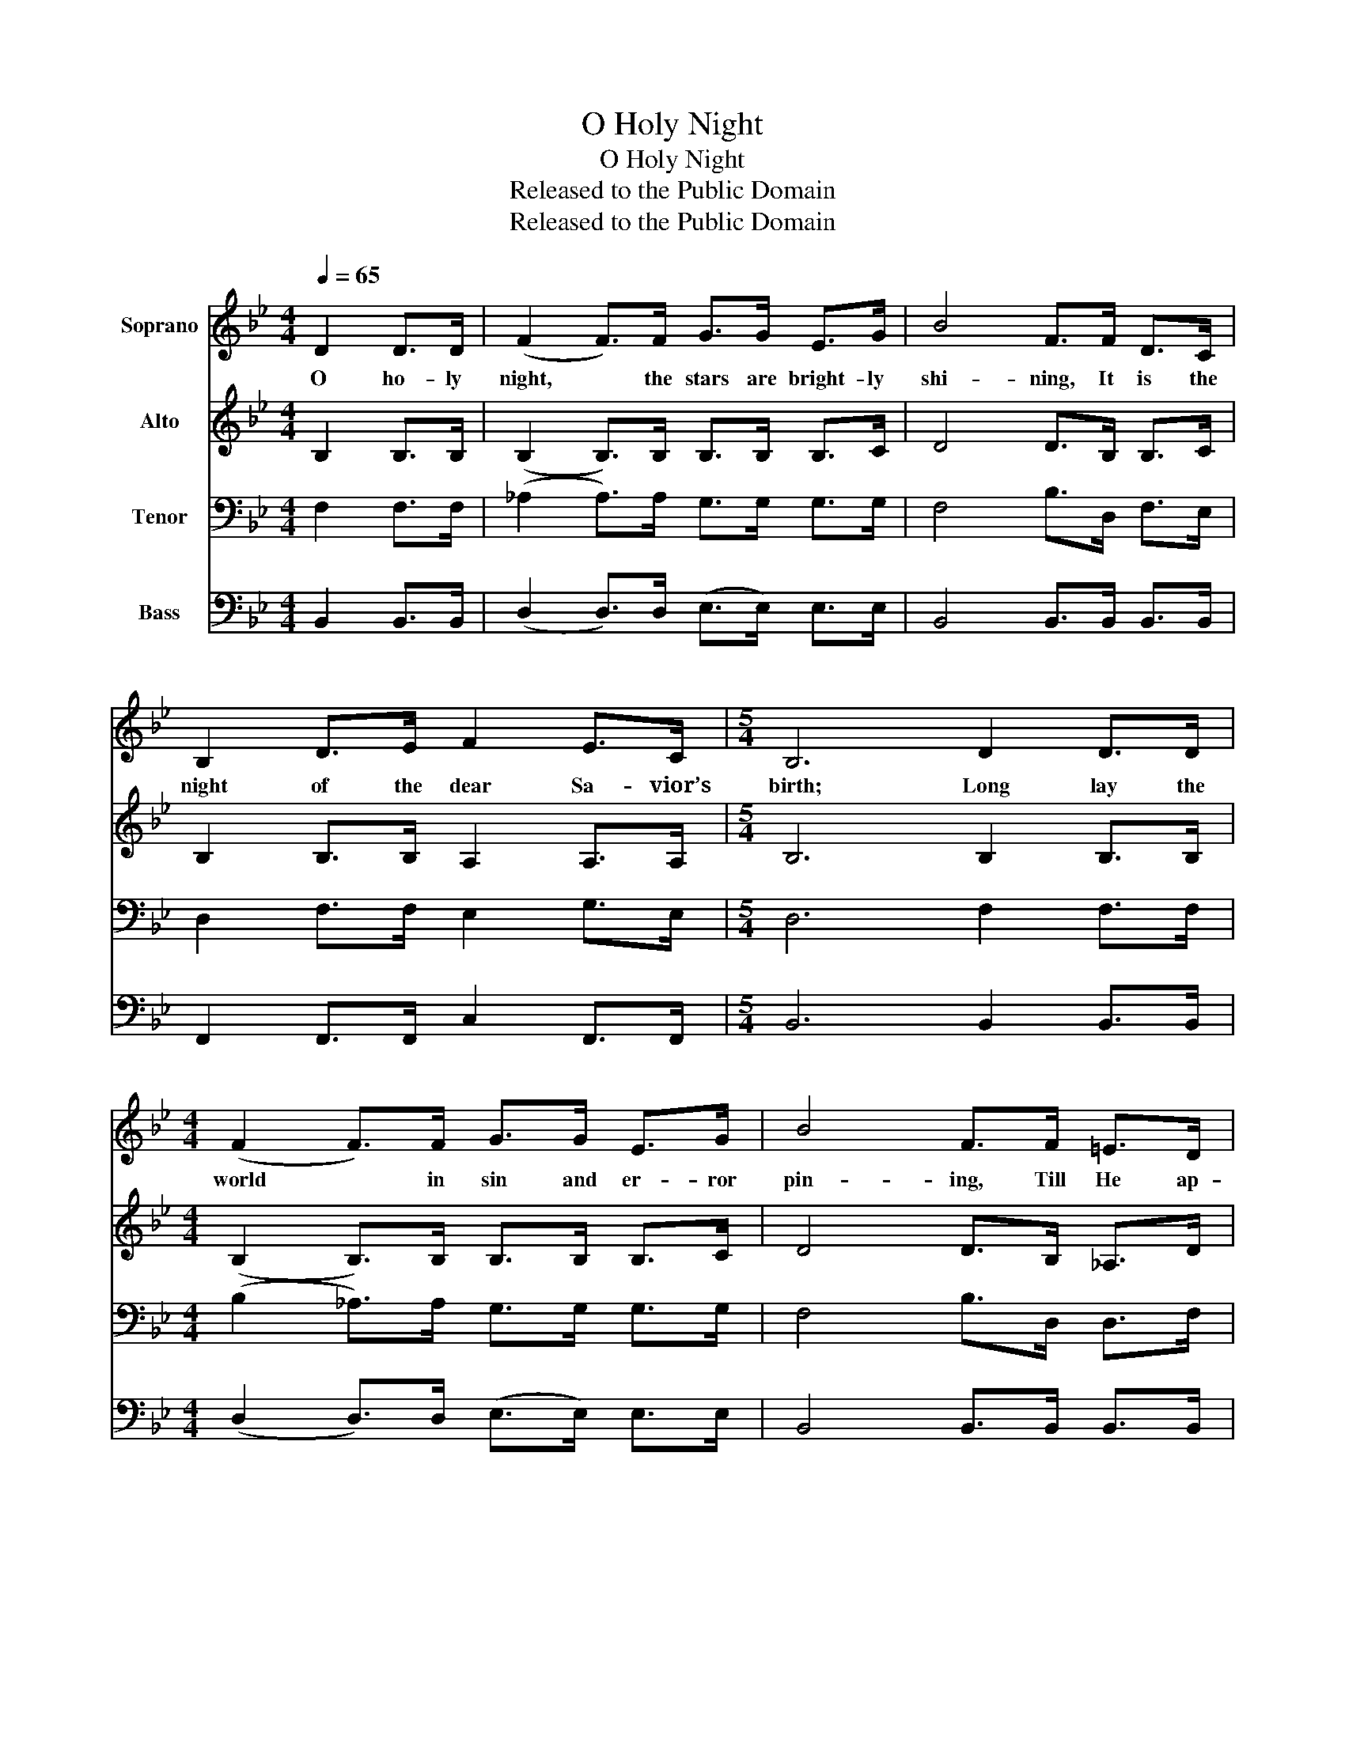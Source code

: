 X:1
T:O Holy Night
T:O Holy Night
T:Released to the Public Domain
T:Released to the Public Domain
Z:Released to the Public Domain
%%score 1 2 3 4
L:1/8
Q:1/4=65
M:4/4
K:Bb
V:1 treble nm="Soprano"
V:2 treble nm="Alto"
V:3 bass nm="Tenor"
V:4 bass nm="Bass"
V:1
 D2 D>D | (F2 F>)F G>G E>G | B4 F>F D>C | B,2 D>E F2 E>C |[M:5/4] B,6 D2 D>D | %5
w: O ho- ly|night, * the stars are bright- ly|shi- ning, It is the|night of the dear Sa- vior’s|birth; Long lay the|
[M:4/4] (F2 F>)F G>G E>G | B4 F>F =E>D | A2 F>G A2 B>A | D6 z F | F2 G2 C2 F2 | G>F B>D G2 F>F | %11
w: world * in sin and er- ror|pin- ing, Till He ap-|peared and the soul felt its|worth. A|thrill of hope the|wea- ry world re- joi- ces, For|
 F2 G2 C2 F2 | G>F B>D F4 | B6 A>G | A6 z A | (c4 c>)G G>G | B4 B3 B | (d4 c3) F | (B4 B2) (A>G) | %19
w: yon- der breaks a|new and glo- rious morn;|Fall on your|knees, Oh|hear * the an- gel|voi- ces! O|night * di-|vine, * O *|
 (F4 F>)F G>F | F6 B2 | c6 z F | d6 d2 | B4 A2 B>c | B6 |] %25
w: night * when Christ was|born! O|night, O|ho- ly|night, O night di-|vine.|
V:2
 B,2 B,>B, | (B,2 B,>)B, B,>B, B,>C | D4 D>B, B,>C | B,2 B,>B, A,2 A,>A, |[M:5/4] B,6 B,2 B,>B, | %5
[M:4/4] (B,2 B,>)B, B,>B, B,>C | D4 D>B, _A,>D | D2 D>D ^C2 C>C | D6 z A, | A,2 A,2 C2 C2 | %10
 D>D D>B, D2 D>B, | A,2 A,2 C2 C2 | D>D D>B, B,4 | D6 D>D | F6 z D | (E4 E>)E E>E | D4 D3 D | %17
 (F4 F3) F | (F4 G2) (F>E) | (D4 E>)E E>E | D6 F2 | F6 z F | (F4 G2) G2 | F4 E2 E>E | D6 |] %25
V:3
 F,2 F,>F, | (_A,2 A,>)A, G,>G, G,>G, | F,4 B,>D, F,>E, | D,2 F,>F, E,2 G,>E, | %4
[M:5/4] D,6 F,2 F,>F, |[M:4/4] (B,2 _A,>)A, G,>G, G,>G, | F,4 B,>D, D,>F, | F,2 A,>A, G,2 G,>G, | %8
 F,6 z F, | E,2 E,2 F,2 A,2 | B,>B, F,>F, F,2 B,>F, | E,2 E,2 F,2 A,2 | B,>F, F,>F, D,4 | %13
 B,6 C>B, | A,6 z F, | (G,4 G,>)C C>C | B,4 B,3 B, | (B,4 A,3) A, | (B,4 B,2 B,>)B, | %19
 (B,4 A,>)A, A,>A, | B,6 B,2 | A,6 z A, | B,6 (B, C) | D4 C2 B,>A, | B,6 |] %25
V:4
 B,,2 B,,>B,, | (D,2 D,>)D, (E,>E,) E,>E, | B,,4 B,,>B,, B,,>B,, | F,,2 F,,>F,, C,2 F,,>F,, | %4
[M:5/4] B,,6 B,,2 B,,>B,, |[M:4/4] (D,2 D,>)D, (E,>E,) E,>E, | B,,4 B,,>B,, B,,>B,, | %7
 A,,2 A,,>A,, =E,2 E,>A,, | D,6 z D, | C,2 F,,2 A,,2 F,,2 | B,,>B,, B,,>F,, B,,2 B,,>D, | %11
 C,2 F,,2 A,,2 F,,2 | B,,>B,, F,,>F,, B,,4 | G,6 G,>G, | D,6 z D, | (C,4 C,>)C, C,>C, | %16
 G,4 G,3 G, | (F,4 E,3) E, | (D,4 E,2 E,>)E, | (F,4 F,,>)F,, F,,>F,, | B,,6 D,2 | F,6 z E, | %22
 (D,4 E,2) E,2 | F,4 F,2 F,>F,, | B,,6 |] %25


